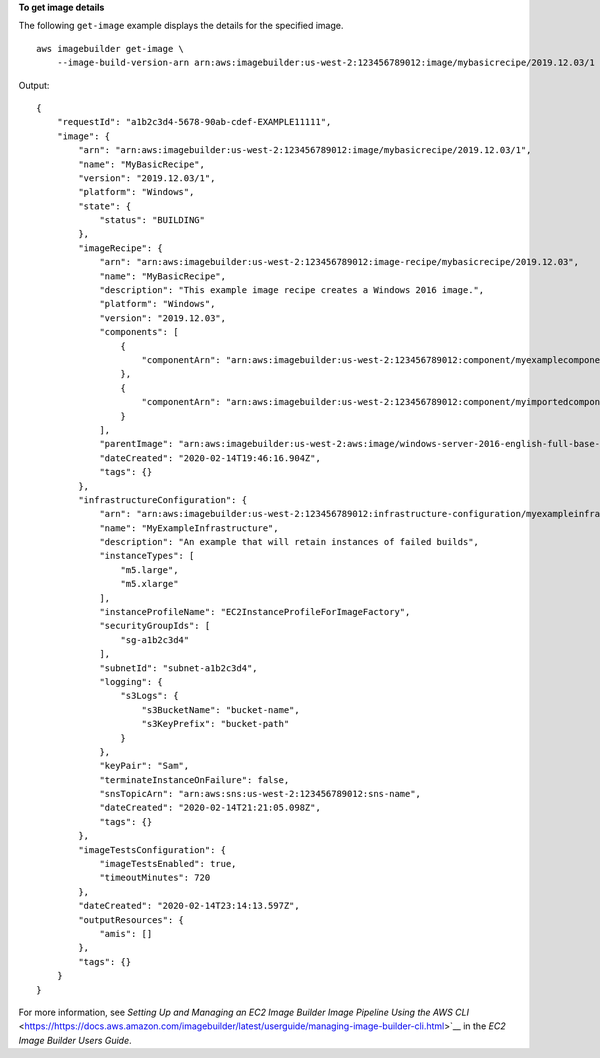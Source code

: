 **To get image details**

The following ``get-image`` example displays the details for the specified image. ::

    aws imagebuilder get-image \
        --image-build-version-arn arn:aws:imagebuilder:us-west-2:123456789012:image/mybasicrecipe/2019.12.03/1

Output::

    {
        "requestId": "a1b2c3d4-5678-90ab-cdef-EXAMPLE11111",
        "image": {
            "arn": "arn:aws:imagebuilder:us-west-2:123456789012:image/mybasicrecipe/2019.12.03/1",
            "name": "MyBasicRecipe",
            "version": "2019.12.03/1",
            "platform": "Windows",
            "state": {
                "status": "BUILDING"
            },
            "imageRecipe": {
                "arn": "arn:aws:imagebuilder:us-west-2:123456789012:image-recipe/mybasicrecipe/2019.12.03",
                "name": "MyBasicRecipe",
                "description": "This example image recipe creates a Windows 2016 image.",
                "platform": "Windows",
                "version": "2019.12.03",
                "components": [
                    {
                        "componentArn": "arn:aws:imagebuilder:us-west-2:123456789012:component/myexamplecomponent/2019.12.02/1"
                    },
                    {
                        "componentArn": "arn:aws:imagebuilder:us-west-2:123456789012:component/myimportedcomponent/1.0.0/1"
                    }
                ],
                "parentImage": "arn:aws:imagebuilder:us-west-2:aws:image/windows-server-2016-english-full-base-x86/2019.12.17/1",
                "dateCreated": "2020-02-14T19:46:16.904Z",
                "tags": {}
            },
            "infrastructureConfiguration": {
                "arn": "arn:aws:imagebuilder:us-west-2:123456789012:infrastructure-configuration/myexampleinfrastructure",
                "name": "MyExampleInfrastructure",
                "description": "An example that will retain instances of failed builds",
                "instanceTypes": [
                    "m5.large",
                    "m5.xlarge"
                ],
                "instanceProfileName": "EC2InstanceProfileForImageFactory",
                "securityGroupIds": [
                    "sg-a1b2c3d4"
                ],
                "subnetId": "subnet-a1b2c3d4",
                "logging": {
                    "s3Logs": {
                        "s3BucketName": "bucket-name",
                        "s3KeyPrefix": "bucket-path"
                    }
                },
                "keyPair": "Sam",
                "terminateInstanceOnFailure": false,
                "snsTopicArn": "arn:aws:sns:us-west-2:123456789012:sns-name",
                "dateCreated": "2020-02-14T21:21:05.098Z",
                "tags": {}
            },
            "imageTestsConfiguration": {
                "imageTestsEnabled": true,
                "timeoutMinutes": 720
            },
            "dateCreated": "2020-02-14T23:14:13.597Z",
            "outputResources": {
                "amis": []
            },
            "tags": {}
        }
    }

For more information, see `Setting Up and Managing an EC2 Image Builder Image Pipeline Using the AWS CLI` <https://https://docs.aws.amazon.com/imagebuilder/latest/userguide/managing-image-builder-cli.html>`__ in the *EC2 Image Builder Users Guide*.
